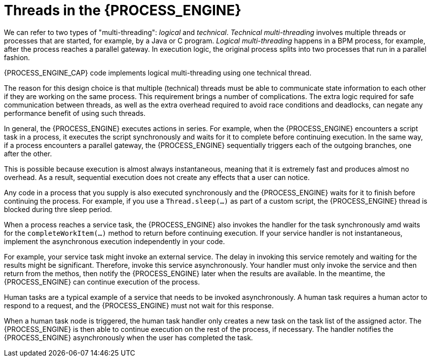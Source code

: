 [id='threads-process-con_{context}']
= Threads in the {PROCESS_ENGINE}

We can refer to two types of "multi-threading":  _logical_ and _technical_. _Technical multi-threading_ involves multiple threads or processes that are started, for example, by a Java or  C program. _Logical multi-threading_ happens in a BPM process, for example, after the process reaches a parallel gateway. In execution logic, the original process splits into two processes that run in a parallel fashion.

{PROCESS_ENGINE_CAP} code implements logical multi-threading using one technical thread.

The reason for this design choice is that multiple (technical) threads must be able to communicate state information to each other if they are working on the same process. This requirement brings a number of complications. The extra logic required for safe communication between threads, as well as the extra overhead required to avoid race conditions and deadlocks, can negate any performance benefit of using such threads.

In general, the {PROCESS_ENGINE} executes actions in series. For example, when the {PROCESS_ENGINE} encounters a script task in a process, it executes the script synchronously and waits for it to complete before continuing execution. In the same way, 
if a process encounters a parallel gateway, the {PROCESS_ENGINE} sequentially triggers each of the outgoing branches, one after the other.

This is possible because execution is almost always instantaneous, meaning that it is extremely  fast and produces almost no overhead. As a result, sequential execution does not create any effects that a user can notice.

Any code in a process that you supply is also executed synchronously and the {PROCESS_ENGINE} waits for it to finish before continuing the process. For example, if you use a `Thread.sleep(...)` as part of a custom script, the {PROCESS_ENGINE} thread is blocked during thre sleep period.

When a process reaches a service task, the {PROCESS_ENGINE} also invokes the handler for the task synchronously amd waits for the `completeWorkItem(...)` method to return before continuing execution. If your service handler is not instantaneous, implement the asynchronous execution independently in your code.

For example, your service task might invoke an external service. The delay in invoking this service remotely and waiting for the results might be significant. Therefore, invoke this service asynchronously. Your handler must only invoke the service and then return from the methos, then notify the {PROCESS_ENGINE} later when the results are available. In the meantime, the {PROCESS_ENGINE} can continue execution of the process.

// there really should be more technical details here about the methods for notification, we need to do this later

Human tasks are a typical example of a service that needs to be invoked asynchronously. A human task requires a human actor to respond to a request, and the {PROCESS_ENGINE} must not wait for this response.

When a human task node is triggered, the human task handler only creates a new task on the task list of the assigned actor. The {PROCESS_ENGINE} is then able to continue execution on the rest of the process, if necessary. The handler notifies the {PROCESS_ENGINE} asynchronously when the user has completed the task.
